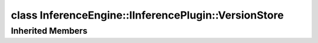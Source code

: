 .. index:: pair: class; InferenceEngine::IInferencePlugin::VersionStore
.. _doxid-class_inference_engine_1_1_i_inference_plugin_1_1_version_store:

class InferenceEngine::IInferencePlugin::VersionStore
=====================================================






.. ref-code-block:: cpp
	:class: doxyrest-overview-code-block

	
	class VersionStore: public :ref:`InferenceEngine::Version<doxid-struct_inference_engine_1_1_version>`
	{
	public:
		// construction
	
		:target:`VersionStore<doxid-class_inference_engine_1_1_i_inference_plugin_1_1_version_store_1a1dad3b55485e92debb9e91b8831899af>`();
		:target:`VersionStore<doxid-class_inference_engine_1_1_i_inference_plugin_1_1_version_store_1a443f2550a7d3b510f9213b2eb6e06b21>`(const :ref:`Version<doxid-struct_inference_engine_1_1_version>`& v);

		// methods
	
		VersionStore& :target:`operator =<doxid-class_inference_engine_1_1_i_inference_plugin_1_1_version_store_1ab853f95b8e52f26106f98df22f624a57>` (const VersionStore& v);
	};

Inherited Members
-----------------

.. ref-code-block:: cpp
	:class: doxyrest-overview-inherited-code-block

	public:
		// structs
	
		struct :ref:`ApiVersion<doxid-struct_inference_engine_1_1_version_1_1_api_version>`;

		// fields
	
		:ref:`ApiVersion<doxid-struct_inference_engine_1_1_version_1_1_api_version>` :ref:`apiVersion<doxid-struct_inference_engine_1_1_version_1a67f6a06d9210b1b080e2547ef03f3859>`;
		const char \* :ref:`buildNumber<doxid-struct_inference_engine_1_1_version_1aa5f87bb79d0028b64bba724f67c02ec4>`;
		const char \* :ref:`description<doxid-struct_inference_engine_1_1_version_1acce46690f8fdd1b8ecf29c6915f8528b>`;


